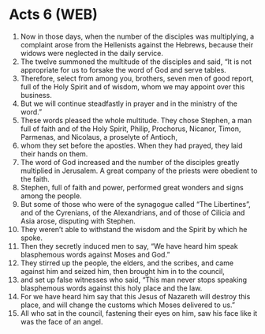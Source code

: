 * Acts 6 (WEB)
:PROPERTIES:
:ID: WEB/44-ACT06
:END:

1. Now in those days, when the number of the disciples was multiplying, a complaint arose from the Hellenists against the Hebrews, because their widows were neglected in the daily service.
2. The twelve summoned the multitude of the disciples and said, “It is not appropriate for us to forsake the word of God and serve tables.
3. Therefore, select from among you, brothers, seven men of good report, full of the Holy Spirit and of wisdom, whom we may appoint over this business.
4. But we will continue steadfastly in prayer and in the ministry of the word.”
5. These words pleased the whole multitude. They chose Stephen, a man full of faith and of the Holy Spirit, Philip, Prochorus, Nicanor, Timon, Parmenas, and Nicolaus, a proselyte of Antioch,
6. whom they set before the apostles. When they had prayed, they laid their hands on them.
7. The word of God increased and the number of the disciples greatly multiplied in Jerusalem. A great company of the priests were obedient to the faith.
8. Stephen, full of faith and power, performed great wonders and signs among the people.
9. But some of those who were of the synagogue called “The Libertines”, and of the Cyrenians, of the Alexandrians, and of those of Cilicia and Asia arose, disputing with Stephen.
10. They weren’t able to withstand the wisdom and the Spirit by which he spoke.
11. Then they secretly induced men to say, “We have heard him speak blasphemous words against Moses and God.”
12. They stirred up the people, the elders, and the scribes, and came against him and seized him, then brought him in to the council,
13. and set up false witnesses who said, “This man never stops speaking blasphemous words against this holy place and the law.
14. For we have heard him say that this Jesus of Nazareth will destroy this place, and will change the customs which Moses delivered to us.”
15. All who sat in the council, fastening their eyes on him, saw his face like it was the face of an angel.
